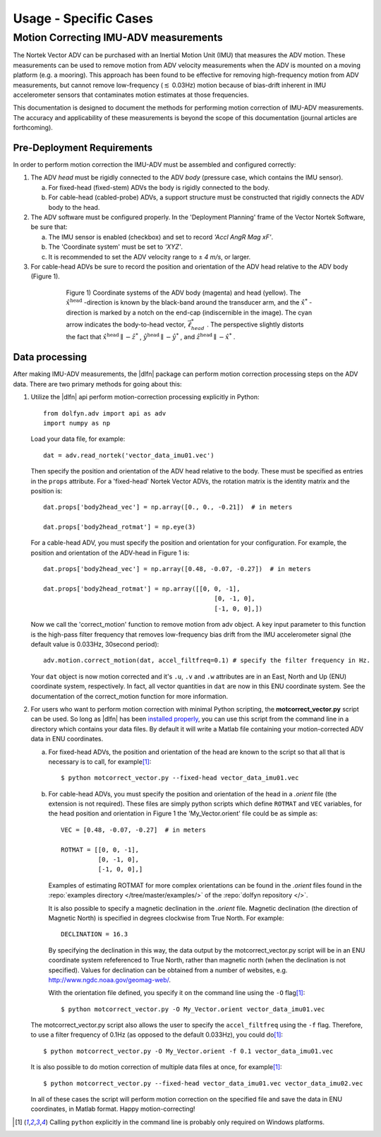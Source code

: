 .. _usage-specific:

.. |pm|   unicode:: U+00B1 .. PLUS-MINUS SIGN

Usage - Specific Cases
======================

Motion Correcting IMU-ADV measurements
--------------------------------------

The Nortek Vector ADV can be purchased with an Inertial Motion Unit
(IMU) that measures the ADV motion. These measurements can be used to
remove motion from ADV velocity measurements when the ADV is mounted
on a moving platform (e.g. a mooring). This approach has been found to
be effective for removing high-frequency motion from ADV measurements,
but cannot remove low-frequency (:math:`\lesssim` 0.03Hz) motion
because of bias-drift inherent in IMU accelerometer sensors that
contaminates motion estimates at those frequencies.

This documentation is designed to document the methods for performing
motion correction of IMU-ADV measurements. The accuracy and
applicability of these measurements is beyond the scope of this
documentation (journal articles are forthcoming).

Pre-Deployment Requirements
...........................

In order to perform motion correction the IMU-ADV must be assembled
and configured correctly:

1. The ADV *head* must be rigidly connected to the ADV *body*
   (pressure case, which contains the IMU sensor).

   a. For fixed-head (fixed-stem) ADVs the body is rigidly connected
      to the body.

   b. For cable-head (cabled-probe) ADVs, a support structure must be
      constructed that rigidly connects the ADV body to the head.

2. The ADV software must be configured properly.  In the 'Deployment
   Planning' frame of the Vector Nortek Software, be sure that:

   a. The IMU sensor is enabled (checkbox) and set to record *'Accl AngR Mag
      xF'*.

   b. The 'Coordinate system' must be set to *'XYZ'*.

   c. It is recommended to set the ADV velocity range to |pm| *4 m/s*,
      or larger.

3. For cable-head ADVs be sure to record the position and orientation
   of the ADV head relative to the ADV body (Figure 1).

.. figure:: pic/adv_coord_sys3_warr.png
   :align: center
   :scale: 60%
   :alt: ADV head and body coordinate systems.
   :figwidth: 560px

   Figure 1) Coordinate systems of the ADV body (magenta) and head
   (yellow). The :math:`\hat{x}^\mathrm{head}` -direction is known by
   the black-band around the transducer arm, and the
   :math:`\hat{x}^*` -direction is marked by a notch on the end-cap
   (indiscernible in the image). The cyan arrow indicates the
   body-to-head vector, :math:`\vec{\ell}_{head}^*` .  The perspective
   slightly distorts the fact that :math:`\hat{x}^\mathrm{head}
   \parallel - \hat{z}^*` , :math:`\hat{y}^\mathrm{head} \parallel
   -\hat{y}^*` , and :math:`\hat{z}^\mathrm{head} \parallel
   -\hat{x}^*` .


Data processing
...............

After making IMU-ADV measurements, the |dlfn| package can perform
motion correction processing steps on the ADV data. There are two
primary methods for going about this:

1. Utilize the |dlfn| api perform motion-correction processing
   explicitly in Python::

     from dolfyn.adv import api as adv
     import numpy as np

   Load your data file, for example::

     dat = adv.read_nortek('vector_data_imu01.vec')

   Then specify the position and orientation of the ADV head relative
   to the body. These must be specified as entries in the ``props``
   attribute.  For a 'fixed-head' Nortek Vector ADVs, the rotation
   matrix is the identity matrix and the position is::

     dat.props['body2head_vec'] = np.array([0., 0., -0.21])  # in meters

     dat.props['body2head_rotmat'] = np.eye(3)

   For a cable-head ADV, you must specify the position and orientation
   for your configuration. For example, the position and orientation
   of the ADV-head in Figure 1 is::
   
     dat.props['body2head_vec'] = np.array([0.48, -0.07, -0.27])  # in meters

     dat.props['body2head_rotmat'] = np.array([[0, 0, -1],
                                                   [0, -1, 0],
                                                   [-1, 0, 0],])

   Now we call the 'correct_motion' function to remove motion from adv
   object. A key input parameter to this function is the high-pass
   filter frequency that removes low-frequency bias drift from the IMU
   accelerometer signal (the default value is 0.033Hz, 30second
   period)::

     adv.motion.correct_motion(dat, accel_filtfreq=0.1) # specify the filter frequency in Hz.

   Your ``dat`` object is now motion corrected and it's ``.u``,
   ``.v`` and ``.w`` attributes are in an East, North and Up (ENU)
   coordinate system, respectively.  In fact, all vector quantities
   in ``dat`` are now in this ENU coordinate system.  See the
   documentation of the correct_motion function for more information.

2. For users who want to perform motion correction with minimal Python
   scripting, the **motcorrect_vector.py** script can be used. So long as
   |dlfn| has been `installed properly <install>`_, you can use this
   script from the command line in a directory which contains your
   data files.  By default it will write a Matlab file containing your
   motion-corrected ADV data in ENU coordinates.

   a. For fixed-head ADVs, the position and orientation of the head
      are known to the script so that all that is necessary is to
      call, for example\ [#prfxnote]_::

        $ python motcorrect_vector.py --fixed-head vector_data_imu01.vec

   b. For cable-head ADVs, you must specify the position and
      orientation of the head in a *.orient* file (the extension is
      not required).  These files are simply python scripts which
      define ``ROTMAT`` and ``VEC`` variables, for the head position
      and orientation in Figure 1 the 'My_Vector.orient' file could be
      as simple as::

        VEC = [0.48, -0.07, -0.27]  # in meters

        ROTMAT = [[0, 0, -1],
                  [0, -1, 0],
                  [-1, 0, 0],]

      Examples of estimating ROTMAT for more complex orientations can
      be found in the *.orient* files found in the :repo:`examples directory </tree/master/examples/>` of the :repo:`dolfyn repository </>`.

      It is also possible to specify a magnetic declination in the
      *.orient* file. Magnetic declination (the direction of Magnetic
      North) is specified in degrees clockwise from True North. For
      example::

        DECLINATION = 16.3

      By specifying the declination in this way, the data output by
      the motcorrect_vector.py script will be in an ENU coordinate
      system refeferenced to True North, rather than magnetic north
      (when the declination is not specified).  Values for declination
      can be obtained from a number of websites, e.g. `<http://www.ngdc.noaa.gov/geomag-web/>`_.

      With the orientation file defined, you specify it on the command
      line using the ``-O`` flag\ [#prfxnote]_::
        
        $ python motcorrect_vector.py -O My_Vector.orient vector_data_imu01.vec

   The motcorrect_vector.py script also allows the user to specify the
   ``accel_filtfreq`` using the ``-f`` flag.  Therefore, to use a
   filter frequency of 0.1Hz (as opposed to the default 0.033Hz), you
   could do\ [#prfxnote]_::
     
     $ python motcorrect_vector.py -O My_Vector.orient -f 0.1 vector_data_imu01.vec

   It is also possible to do motion correction of multiple data files
   at once, for example\ [#prfxnote]_::

     $ python motcorrect_vector.py --fixed-head vector_data_imu01.vec vector_data_imu02.vec

   In all of these cases the script will perform motion correction on
   the specified file and save the data in ENU coordinates, in Matlab
   format.  Happy motion-correcting!

.. [#prfxnote] Calling ``python`` explicitly in the command line is
               probably only required on Windows platforms.
